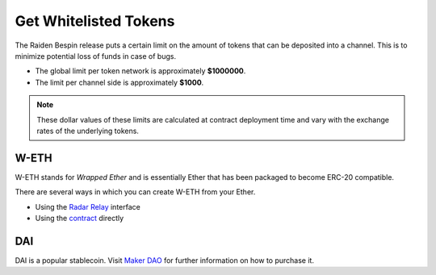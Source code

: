 Get Whitelisted Tokens
======================

The Raiden Bespin release puts a certain
limit on the amount of tokens that can be deposited into a channel. This
is to minimize potential loss of funds in case of bugs.

-  The global limit per token network is approximately **$1000000**.
-  The limit per channel side is approximately **$1000**.

.. note::

   These dollar values of these limits are calculated at contract deployment
   time and vary with the exchange rates of the underlying tokens.

W-ETH
-----

W-ETH stands for *Wrapped Ether* and is essentially Ether that has been
packaged to become ERC-20 compatible.

There are several ways in which you can create W-ETH from your Ether.

-  Using the `Radar Relay <https://relay.radar.tech/>`__ interface
-  Using the
   `contract <https://etherscan.io/address/0xc02aaa39b223fe8d0a0e5c4f27ead9083c756cc2#code>`__
   directly

DAI
---

DAI is a popular stablecoin. Visit `Maker
DAO <https://makerdao.com/en/>`__ for further information on how to
purchase it.
